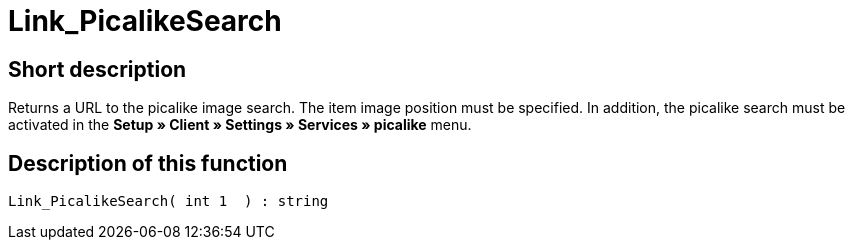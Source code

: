 = Link_PicalikeSearch
:lang: en
// include::{includedir}/_header.adoc[]
:keywords: Link_PicalikeSearch
:position: 164

//  auto generated content Thu, 06 Jul 2017 00:43:03 +0200
== Short description

Returns a URL to the picalike image search. The item image position must be specified. In addition, the picalike search must be activated in the *Setup » Client » Settings » Services » picalike* menu.

== Description of this function

[source,plenty]
----

Link_PicalikeSearch( int 1  ) : string

----

